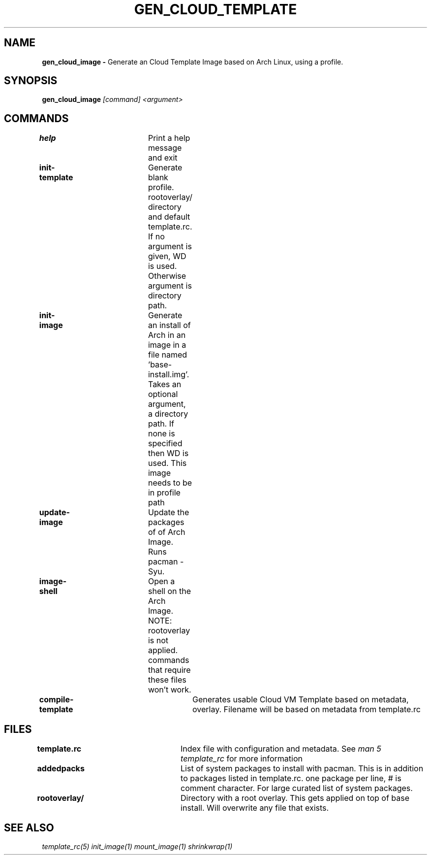 .TH GEN_CLOUD_TEMPLATE
.SH NAME
.B gen_cloud_image \-
Generate an Cloud Template Image based on Arch Linux, using a profile.
.SH SYNOPSIS
.B gen_cloud_image \fI[command]\fR \fI<argument>\fR

.SH COMMANDS
\fBhelp\fR				Print a help message and exit

\fBinit-template\fR		Generate blank profile. rootoverlay/ directory
and default template.rc. If no argument is given, \$PWD is used. Otherwise
argument is directory path.

\fBinit-image\fR		Generate an install of Arch in an image in a
file named 'base-install.img'. Takes an optional argument, a directory path. If
none is specified then \$PWD is used. This image needs to be in profile path

\fBupdate-image\fR		Update the packages of of Arch Image. Runs
pacman -Syu.

\fBimage-shell\fR		Open a shell on the Arch Image. NOTE:
rootoverlay is not applied. commands that require these files won't work.

\fBcompile-template\fR		Generates usable Cloud VM Template based on
metadata, overlay. Filename will be based on metadata from template.rc

.SH FILES
\fBtemplate.rc\fR		Index file with configuration and metadata.
See \fIman 5 template_rc\fR for more information

\fBaddedpacks\fR		List of system packages to install with pacman.
This is in addition to packages listed in template.rc. one package per line, #
is comment character. For large curated list of system packages.

\fBrootoverlay/\fR		Directory with a root overlay. This gets applied
on top of base install. Will overwrite any file that exists.

.SH SEE ALSO
\fItemplate_rc(5)\fR \fIinit_image(1)\fR \fImount_image(1)\fR \fIshrinkwrap(1)\fR
